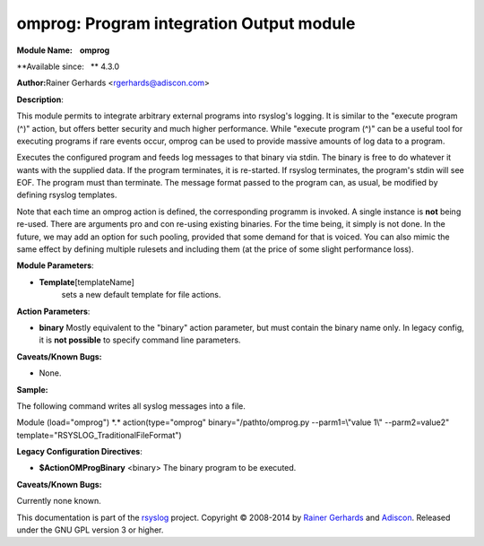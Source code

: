 omprog: Program integration Output module
=========================================

**Module Name:    omprog**

**Available since:   ** 4.3.0

**Author:**\ Rainer Gerhards <rgerhards@adiscon.com>

**Description**:

This module permits to integrate arbitrary external programs into
rsyslog's logging. It is similar to the "execute program (^)" action,
but offers better security and much higher performance. While "execute
program (^)" can be a useful tool for executing programs if rare events
occur, omprog can be used to provide massive amounts of log data to a
program.

Executes the configured program and feeds log messages to that binary
via stdin. The binary is free to do whatever it wants with the supplied
data. If the program terminates, it is re-started. If rsyslog
terminates, the program's stdin will see EOF. The program must than
terminate. The message format passed to the program can, as usual, be
modified by defining rsyslog templates.

Note that each time an omprog action is defined, the corresponding
programm is invoked. A single instance is **not** being re-used. There
are arguments pro and con re-using existing binaries. For the time
being, it simply is not done. In the future, we may add an option for
such pooling, provided that some demand for that is voiced. You can also
mimic the same effect by defining multiple rulesets and including them
(at the price of some slight performance loss).

 

**Module Parameters**:

-  **Template**\ [templateName]
    sets a new default template for file actions.

 

**Action Parameters**:

-  **binary**
   Mostly equivalent to the "binary" action parameter, but must contain
   the binary name only. In legacy config, it is **not possible** to
   specify command line parameters.

**Caveats/Known Bugs:**

-  None.

**Sample:**

The following command writes all syslog messages into a file.

Module (load="omprog") \*.\* action(type="omprog"
binary="/pathto/omprog.py --parm1=\\"value 1\\" --parm2=value2"
template="RSYSLOG\_TraditionalFileFormat")

**Legacy Configuration Directives**:

-  **$ActionOMProgBinary** <binary>
   The binary program to be executed.

**Caveats/Known Bugs:**

Currently none known.

This documentation is part of the `rsyslog <http://www.rsyslog.com/>`_
project.
Copyright © 2008-2014 by `Rainer
Gerhards <http://www.gerhards.net/rainer>`_ and
`Adiscon <http://www.adiscon.com/>`_. Released under the GNU GPL version
3 or higher.
